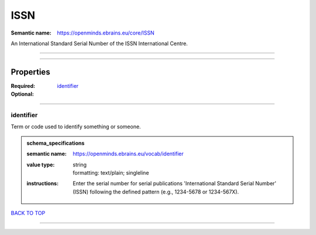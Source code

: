 ####
ISSN
####

:Semantic name: https://openminds.ebrains.eu/core/ISSN

An International Standard Serial Number of the ISSN International Centre.


------------

------------

Properties
##########

:Required: `identifier <identifier_heading_>`_
:Optional:

------------

.. _identifier_heading:

**********
identifier
**********

Term or code used to identify something or someone.

.. admonition:: schema_specifications

   :semantic name: https://openminds.ebrains.eu/vocab/identifier
   :value type: | string
                | formatting: text/plain; singleline
   :instructions: Enter the serial number for serial publications 'International Standard Serial Number' (ISSN) following the defined pattern (e.g., 1234-5678 or 1234-567X).

`BACK TO TOP <ISSN_>`_

------------

